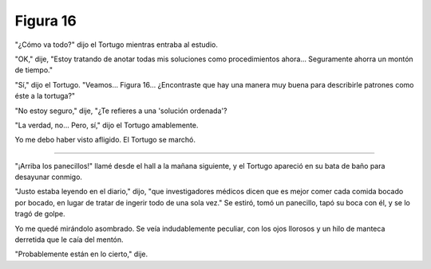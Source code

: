 Figura 16
=========

.. image:: _static/images/confusion-16.svg
   :height: 300px
   :scale: 50 %
   :alt: Puzzle 16
   :align: left

"¿Cómo va todo?" dijo el Tortugo mientras entraba al estudio.

"OK," dije, "Estoy tratando de anotar todas mis soluciones como procedimientos ahora... Seguramente ahorra un montón de tiempo."

"Sí," dijo el Tortugo. "Veamos... Figura 16... ¿Encontraste que hay una manera muy buena para describirle patrones como éste a la tortuga?"

"No estoy seguro," dije, "¿Te refieres a una 'solución ordenada'? 

"La verdad, no... Pero, sí," dijo el Tortugo amablemente.    

Yo me debo haber visto afligido. El Tortugo se marchó. 

+++++++

"¡Arriba los panecillos!" llamé desde el hall a la mañana siguiente, y el Tortugo apareció en su bata de baño para desayunar conmigo.

"Justo estaba leyendo en el diario," dijo, "que investigadores médicos dicen que es mejor comer cada comida bocado por bocado, en lugar de tratar de ingerir todo de una sola vez." Se estiró, tomó un panecillo, tapó su boca con él, y se lo tragó de golpe.

Yo me quedé mirándolo asombrado. Se veía indudablemente peculiar, con los ojos llorosos y un hilo de manteca derretida que le caía del mentón. 

"Probablemente están en lo cierto," dije. 

   


